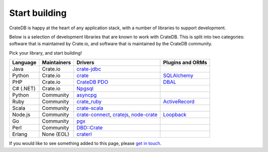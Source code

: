 .. _start-building:

==============
Start building
==============

CrateDB is happy at the heart of any application stack, with a number of
libraries to support development.

Below is a selection of development libraries that are known to work with
CrateDB. This is split into two categories: software that is maintained by
Crate.io, and software that is maintained by the CrateDB community.

Pick your library, and start building!

+-----------+-------------+-------------------------------+------------------+
| Language  | Maintainers | Drivers                       | Plugins and ORMs |
+===========+=============+===============================+==================+
| Java      | Crate.io    | `crate-jdbc`_                 |                  |
+-----------+-------------+-------------------------------+------------------+
| Python    | Crate.io    | `crate`_                      | `SQLAlchemy`_    |
+-----------+-------------+-------------------------------+------------------+
| PHP       | Crate.io    | `CrateDB PDO`_                | `DBAL`_          |
+-----------+-------------+-------------------------------+------------------+
| C# (.NET) | Crate.io    | `Npgsql`_                     |                  |
+-----------+-------------+-------------------------------+------------------+
| Python    | Community   | `asyncpg`_                    |                  |
+-----------+-------------+-------------------------------+------------------+
| Ruby      | Community   | `crate_ruby`_                 | `ActiveRecord`_  |
+-----------+-------------+-------------------------------+------------------+
| Scala     | Community   | `crate-scala`_                |                  |
+-----------+-------------+-------------------------------+------------------+
| Node.js   | Community   | `crate-connect`_, `cratejs`_, | `Loopback`_      |
|           |             | `node-crate`_                 |                  |
+-----------+-------------+-------------------------------+------------------+
| Go        | Community   | `pgx`_                        |                  |
+-----------+-------------+-------------------------------+------------------+
| Perl      | Community   | `DBD::Crate`_                 |                  |
+-----------+-------------+-------------------------------+------------------+
| Erlang    | None (EOL)  | `craterl`_                    |                  |
+-----------+-------------+-------------------------------+------------------+

If you would like to see something added to this page, please `get in touch`_.

.. _ActiveRecord: https://rubygems.org/gems/activerecord-crate-adapter
.. _asyncpg: https://github.com/MagicStack/asyncpg
.. _crate_ruby: https://rubygems.org/gems/crate_ruby
.. _crate-connect: https://www.npmjs.com/package/crate-connect
.. _crate-jdbc: https://crate.io/docs/clients/jdbc/en/latest/
.. _crate-scala: https://github.com/alexanderjarvis/crate-scala
.. _crate: https://crate.io/docs/clients/python/en/latest/
.. _Crate.Client: https://github.com/mfussenegger/crate-mono
.. _CrateDB PDO: https://crate.io/docs/clients/pdo/en/latest/
.. _cratejs: https://www.npmjs.com/package/cratejs
.. _craterl: https://github.com/crate/craterl
.. _DBAL: https://crate.io/docs/clients/dbal/en/latest/
.. _DBD::Crate: https://github.com/mamod/DBD-Crate
.. _get in touch: https://crate.io/contact/
.. _Loopback: https://github.com/lovelysystems/loopback-connector-crateio
.. _node-crate: https://www.npmjs.com/package/node-crate
.. _Npgsql: https://crate.io/docs/clients/npgsql/en/latest/
.. _pgx: https://github.com/jackc/pgx
.. _SQLAlchemy: https://crate.io/docs/clients/python/en/latest/sqlalchemy.html

